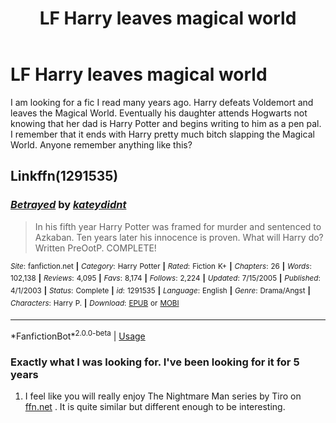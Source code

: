 #+TITLE: LF Harry leaves magical world

* LF Harry leaves magical world
:PROPERTIES:
:Author: barry922
:Score: 5
:DateUnix: 1581704551.0
:DateShort: 2020-Feb-14
:FlairText: Request
:END:
I am looking for a fic I read many years ago. Harry defeats Voldemort and leaves the Magical World. Eventually his daughter attends Hogwarts not knowing that her dad is Harry Potter and begins writing to him as a pen pal. I remember that it ends with Harry pretty much bitch slapping the Magical World. Anyone remember anything like this?


** Linkffn(1291535)
:PROPERTIES:
:Author: ninjaasdf
:Score: 1
:DateUnix: 1581704859.0
:DateShort: 2020-Feb-14
:END:

*** [[https://www.fanfiction.net/s/1291535/1/][*/Betrayed/*]] by [[https://www.fanfiction.net/u/9744/kateydidnt][/kateydidnt/]]

#+begin_quote
  In his fifth year Harry Potter was framed for murder and sentenced to Azkaban. Ten years later his innocence is proven. What will Harry do? Written PreOotP. COMPLETE!
#+end_quote

^{/Site/:} ^{fanfiction.net} ^{*|*} ^{/Category/:} ^{Harry} ^{Potter} ^{*|*} ^{/Rated/:} ^{Fiction} ^{K+} ^{*|*} ^{/Chapters/:} ^{26} ^{*|*} ^{/Words/:} ^{102,138} ^{*|*} ^{/Reviews/:} ^{4,095} ^{*|*} ^{/Favs/:} ^{8,174} ^{*|*} ^{/Follows/:} ^{2,224} ^{*|*} ^{/Updated/:} ^{7/15/2005} ^{*|*} ^{/Published/:} ^{4/1/2003} ^{*|*} ^{/Status/:} ^{Complete} ^{*|*} ^{/id/:} ^{1291535} ^{*|*} ^{/Language/:} ^{English} ^{*|*} ^{/Genre/:} ^{Drama/Angst} ^{*|*} ^{/Characters/:} ^{Harry} ^{P.} ^{*|*} ^{/Download/:} ^{[[http://www.ff2ebook.com/old/ffn-bot/index.php?id=1291535&source=ff&filetype=epub][EPUB]]} ^{or} ^{[[http://www.ff2ebook.com/old/ffn-bot/index.php?id=1291535&source=ff&filetype=mobi][MOBI]]}

--------------

*FanfictionBot*^{2.0.0-beta} | [[https://github.com/tusing/reddit-ffn-bot/wiki/Usage][Usage]]
:PROPERTIES:
:Author: FanfictionBot
:Score: 1
:DateUnix: 1581704873.0
:DateShort: 2020-Feb-14
:END:


*** Exactly what I was looking for. I've been looking for it for 5 years
:PROPERTIES:
:Author: barry922
:Score: 1
:DateUnix: 1581705100.0
:DateShort: 2020-Feb-14
:END:

**** I feel like you will really enjoy The Nightmare Man series by Tiro on [[https://ffn.net][ffn.net]] . It is quite similar but different enough to be interesting.
:PROPERTIES:
:Author: YoungMadScientist_
:Score: 1
:DateUnix: 1581812209.0
:DateShort: 2020-Feb-16
:END:
